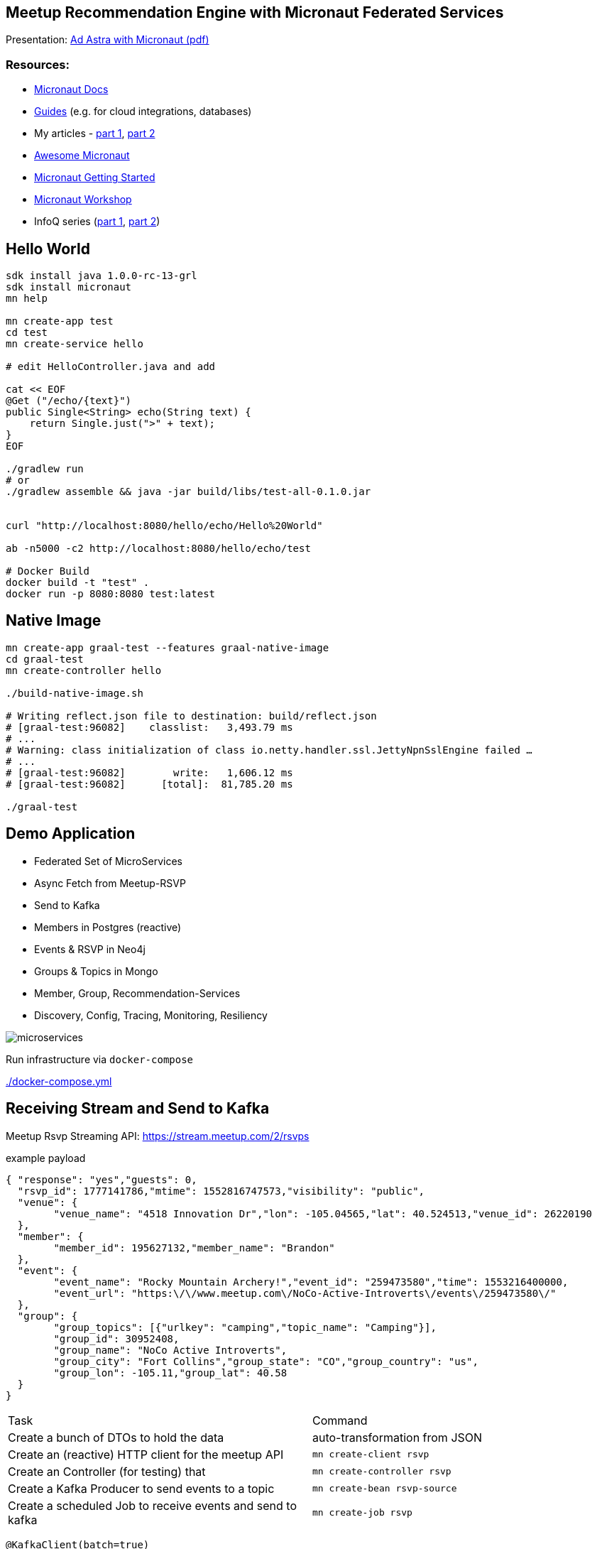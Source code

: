 == Meetup Recommendation Engine with Micronaut Federated Services

Presentation: https://www.dropbox.com/s/57luj0qyg2swjaz/Ad%20Astra%20with%20Micronaut.pdf?dl=0[Ad Astra with Micronaut (pdf)]

=== Resources:

* https://docs.micronaut.io/snapshhot/guide/index.html[Micronaut Docs]
* https://guides.micronaut.io/[Guides] (e.g. for cloud integrations, databases)
* My articles - https://medium.com/@mesirii/ad-astra-the-micronaut-framework-52ff2d684877[part 1], https://medium.com/@mesirii/cloud-native-with-micronaut-733c9784850f[part 2]
* https://github.com/JonasHavers/awesome-micronaut[Awesome Micronaut]
* https://medium.com/@jonashavers/getting-started-with-micronaut-595515985a98[Micronaut Getting Started]
* https://alvarosanchez.github.io/micronaut-workshop/[Micronaut Workshop]
* InfoQ series (https://www.infoq.com/articles/micronaut-tutorial-microservices-jvm[part 1], https://www.infoq.com/articles/micronaut-tracing-security-serverless[part 2])

== Hello World

----
sdk install java 1.0.0-rc-13-grl
sdk install micronaut
mn help

mn create-app test
cd test
mn create-service hello

# edit HelloController.java and add

cat << EOF
@Get ("/echo/{text}")
public Single<String> echo(String text) {
    return Single.just(">" + text);
}
EOF

./gradlew run
# or
./gradlew assemble && java -jar build/libs/test-all-0.1.0.jar


curl "http://localhost:8080/hello/echo/Hello%20World"

ab -n5000 -c2 http://localhost:8080/hello/echo/test

# Docker Build
docker build -t "test" .
docker run -p 8080:8080 test:latest
----

== Native Image

----
mn create-app graal-test --features graal-native-image
cd graal-test
mn create-controller hello

./build-native-image.sh 

# Writing reflect.json file to destination: build/reflect.json
# [graal-test:96082]    classlist:   3,493.79 ms
# ...
# Warning: class initialization of class io.netty.handler.ssl.JettyNpnSslEngine failed …
# ...
# [graal-test:96082]        write:   1,606.12 ms
# [graal-test:96082]      [total]:  81,785.20 ms

./graal-test
----

== Demo Application

* Federated Set of MicroServices
* Async Fetch from Meetup-RSVP
* Send to Kafka
* Members in Postgres (reactive)
* Events & RSVP in Neo4j
* Groups & Topics in Mongo
* Member, Group, Recommendation-Services
* Discovery, Config, Tracing, Monitoring, Resiliency

image::microservices.jpg[]

Run infrastructure via `docker-compose` 

link:./docker-compose.yml[]

== Receiving Stream and Send to Kafka

Meetup Rsvp Streaming API: https://stream.meetup.com/2/rsvps

.example payload
[source,javascript]
----
{ "response": "yes","guests": 0,
  "rsvp_id": 1777141786,"mtime": 1552816747573,"visibility": "public",
  "venue": {
  	"venue_name": "4518 Innovation Dr","lon": -105.04565,"lat": 40.524513,"venue_id": 26220190
  },
  "member": {
  	"member_id": 195627132,"member_name": "Brandon"
  },
  "event": {
  	"event_name": "Rocky Mountain Archery!","event_id": "259473580","time": 1553216400000,
  	"event_url": "https:\/\/www.meetup.com\/NoCo-Active-Introverts\/events\/259473580\/"
  },
  "group": {
  	"group_topics": [{"urlkey": "camping","topic_name": "Camping"}],
  	"group_id": 30952408,
  	"group_name": "NoCo Active Introverts",
  	"group_city": "Fort Collins","group_state": "CO","group_country": "us",
  	"group_lon": -105.11,"group_lat": 40.58
  }
}
----

|===
| Task | Command
| Create a bunch of DTOs to hold the data
| auto-transformation from JSON
| Create an (reactive) HTTP client for the meetup API
m| mn create-client rsvp
| Create an Controller (for testing) that 
m| mn create-controller rsvp
| Create a Kafka Producer to send events to a topic
m| mn create-bean rsvp-source
| Create a scheduled Job to receive events and send to kafka
m| mn create-job rsvp
|===

[source,java]
----
@KafkaClient(batch=true)
public interface RsvpProducer {
    @Topic("rsvps")
    void sendRsvp(List<Rsvp> rsvps);
}
----

[source,java]
----
@Singleton
public class RsvpJob {
    @Inject RsvpClient client;
    @Inject RsvpSource source;
	
    @Scheduled(fixedRate = "5s")
    public void process() {
       client.index()
	   .doOnNext(r -> source.send(r.rsvp_id, r));
    }
}
----


----

----

----
kafkacat -C -b broker:9092 -t rsvps -c 10
----

== Storage

* add feature flags for storage
** cassandra, redis, neo4j, mongo, jpa, gorm, ...
* consume and store filtered events from Kafka in Listeners
* use reactive APIs where available
* additional controllers to provide data to clients

* users into Postgres
* groups into MongoDB
* rsvp and event into Neo4j

=== MongoDB

----
mn create-app meetup-groups --features mongo-reactive,kafka
----

.MongoDB Listener
----
@KafkaListener(offsetReset = OffsetReset.EARLIEST)
public class GroupListener {
	
    private final MongoClient mongoClient;

    @Topic("rsvps")
    public Mono<Success> receiveRsvp(
                   @KafkaKey String id, Mono<Rsvp> rsvp) {
        return rsvp.flatMap(r -> 
          Flux.from(getCollection().insertOne(r.group)).next());
    }
}
----

=== Postgres

TODO

=== Neo4j

----
mn create-app meetup-reco --features neo4j-bolt,kafka
----

[source,cypher]
----
MERGE (e:Event {id:$rvsp.event.id}) ON CREATE SET e.time = $rsvp.event.time
MERGE (g:Group {id:$rspv.group.id})
MERGE (u:User  {id:$rspv.user.id})
MERGE (u)-[:MEMBER_OF]->(g)
MERGE (u)-[:ATTENDS]->(e);
----

[source,java]
----
@KafkaListener(offsetReset = OffsetReset.EARLIEST)
public class RsvpListener {
	
  @Inject Driver driver;

  static String STATEMENT = "MERGE (e:Event {id:$rsvp.event_id}";
	
  @Topic("rsvps")
  public Mono<Integer> receive(@KafkaKey String id, Mono<Rsvp> rsvp) {
	    Session s = driver.session();
        return rsvp.map(r -> s.writeTransaction(tx ->tx.run(STATEMENT,
      parameters("rsvp",params(r))).consume().counters().nodesCreated()));
    }
}
----

image::neo4j-rsvps.jpg[]

== Recommendation

[source,cypher]
----
MATCH (u:User {id:$id})-[:ATTENDS]->()<-[:ATTENDS]-(u2:User)
// Most similar peers
WITH u, u2, count(*) as sameEvent ORDER BY sameEvent DESC LIMIT 20
// their future events
MATCH (u2)-[:ATTENDS]->(e:Event)
WHERE e.time > timestamp() AND NOT (u)-[:ATTENDS]->(e)
// top ranked events
RETURN e.id as event_id, count(*) as eventFreq
ORDER BY eventFreq DESC LIMIT 10;
----

.Testing the service
[source,bash]
----
curl http://localhost:8084/reco/193808772 | jq .
[{"event_name": "Meet new friends with a Graduate Degree!
                 (35 - 59) (FREE DRINK/HOSTED)",
  "event_id": "259791109",
  "time": 1553277600000
},{"event_name": "11-Day Adventure to Quito & The Galapagos 
                  Islands - 29th March 2019",
    "event_id": "258058813",
    "time": 1553886000000
  },

----

=== CLI App

TODO

== Cloud Native

=== Discovery & Configuration
=== Resiliency
=== Monitoring
=== Tracing


////
NOTES

micronaut presentation

- what is the story?

√ - theme ? space+small ? -> comets, pluto, how does the solar system move through the universe, thule, hubble, voyager, moon

√ - why yet another java application framework - history
TODO MORE - design considerations for micronaut
- my personal impressions
√ - wth is cloud native !?
√ - 12factor
- main areas
- injection + compile time
- startup time + size
- reactive
√ - http server/client -> can even share an interface
√ - cloud native (orchestration/lookup, monitoring, tracing, )

- streaming data (kafka)

- need to add circuit breaker
- isolation layer from meetup's API
- as an example, only load "yes" rsvps into our system

mn create-app meetup-users --features kafka,postgres-reactive

- show health + monitoring endpoints


mn create-app test-all-java --profile service --features annotation-api,cassandra,hibernate-gorm,hibernate-jpa,jdbc-dbcp,postgres-reactive,redis-lettuce,mongo-gorm,mongo-reactive,neo4j-bolt,neo4j-gorm,kafka,kafka-streams,rabbitmq,management,config-consul,discovery-consul,discovery-eureka,graal-native-image,java,http-client,http-server,jib,micrometer,micrometer-graphite,netflix-archaius,netflix-hystrix,netflix-ribbon,picocli,security-jwt,junit,spek,springloaded,jrebel,swagger-java,tracing-jaeger,tracing-zipkin

curl localhost:8080/rsvp/users -d '{"name":"John","age":32}' -H content-type:application/json

curl localhost:8081/rsvp/groups -d '{"id":124, "name":"Micronaut","topics":["frameworks","java","cloud"]}' -H content-type:application/json


{"message":"Internal Server Error: An exception occurred when encoding using the AutomaticPojoCodec.\nEncoding a Group: 'meetup.groups.Group@675f8453' failed with the following exception:\n\nUnable to get value for property 'group_city' in Group\n\nA custom Codec or PojoCodec may need to be explicitly configured and registered to handle this type."}


compile 'io.micronaut:micronaut-management'
curl -i http://localhost:8082/health
HTTP/1.1 503 Service Unavailable
Date: Mon, 18 Mar 2019 21:12:45 GMT
content-type: application/json
content-length: 656
connection: close

{"name":"meetup-users","status":"DOWN","details":{"postgres-reactive":{"name":"meetup-users","status":"UP","details":{"version":"PostgreSQL 11.2 (Debian 11.2-1.pgdg90+1) on x86_64-pc-linux-gnu, compiled by gcc (Debian 6.3.0-18+deb9u1) 6.3.0 20170516, 64-bit"}},"compositeDiscoveryClient()":{"name":"meetup-users","status":"UP"},"diskSpace":{"name":"meetup-users","status":"UP","details":{"total":2000796545024,"free":1480417976320,"threshold":10485760}},"kafka":{"name":"meetup-users","status":"DOWN","details":{"error":"java.util.concurrent.ExecutionException: org.apache.kafka.common.errors.TimeoutException: Timed out waiting for a node assignment."}}}}



- each of the microservices consumes RSVP events from the stream
  - you could filter/alter/enrich them withing the Kafka infrastructure

- stores the relevant domain entity in it's data storage
- provides REST/GraphQL APIs to make them available to front/end or other services
- offer value added services
- for example event recommendations for a user


MERGE (e:Event {id:$rvsp.event.id}) ON CREATE SET e.time = $rsvp.event.time
MERGE (g:Group {id:$rspv.group.id})
MERGE (u:User  {id:$rspv.user.id})
MERGE (u)-[:MEMBER_OF]->(g)
MERGE (u)-[:ATTENDS]->(e);

MATCH (u:User {id:$id})-[:ATTENDS]->()<-[:ATTENDS]-(u2:User)
WITH u2, count(*) as freq ORDER BY freq DESC LIMIT 20
MATCH (u2)-[:ATTENDS]->(e:Event)
WHERE e.time > timestamp()
RETURN e.id as event_id
ORDER BY count(*) DESC LIMIT 10;


// todo if not exists postgres
INSERT INTO USER values(user_id, ....);
INSERT INTO USER_GROUPS values(user_id, group_id);

Groups into mongo

group + topics + venues

- containers / aot

- example

- meetup.com -> website, show of hands, what is it, domain
- rsvp streaming http endpoint -> our starting point
- reactive consumer -> store as events in Redis?
- send events to other services
- group service: group, events
- member service: people, interests
- recommendation service -> rsvps, topology

== Meetup Recommendations with Micronaut

I want to show hands-on how to use the impressive list of cloud-native features that Micronaut offers in a practical scenario also demonstrating the simple programming model, well designed APIs and fast startup time.

- what is Micronaut
- when would I use it
- what features are available for cloud native microservices and functions
- how would I use them in practise

req:
Some experiences with building backend applications. 
JVM experience would be helpful but not required.

abstract:
In an active open-source community, Meetups play an important part of pulling people interested in a tech topic together and foster exchange of ideas. In this talk, I want to show how to use Micronaut to build a fully federated solution based on the streaming RSVP API of meetup.com. We ingest the RSVP events with the reactive http client and make it available to our system via Kafka. To demonstrate the polyglot functionality in our event-sourced system, we will store events in Redis, members and groups in Postgres, and meetups and attendance in Neo4j.
Each service can make its data available via reactive APIs, and on top of that, we're providing meetup recommendations for members with the built-in Neo4j integration.
As a proper "cloud-native" application, we use Micronauts integrations for orchestration, tracing, monitoring while making sure that we are not affected by outages of our dependent APIs using CircuitBreakers and Retries.
I hope that the talk gives you enough hands-on experience for building your own Micronaut-based applications.

Note:

This is a more practical talk that shows how to apply the built-in cloud-native features that Micronaut brings to the table.
I've been interacting with the Micronaut Team at OCI since the early days of the framework in the beginning of 2018.

I already published two print articles about the topic (in German) which are available in English here:

* https://medium.com/@mesirii/ad-astra-the-micronaut-framework-52ff2d684877
* https://medium.com/@mesirii/cloud-native-with-micronaut-733c9784850f



////